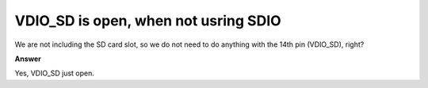 .. tags:: SD card, SDIO

VDIO_SD is open, when not usring SDIO
=====================================

We are not including the SD card slot, so we do not need to do anything with the 14th pin (VDIO_SD), right?

**Answer**

Yes, VDIO_SD just open.
